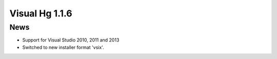 ﻿


.. _visual_hg_1.1.6:

=================================================================
Visual Hg 1.1.6
=================================================================


.. seealso:: 

   - https://visualhg.codeplex.com/releases/view/40544?RateReview=true




News
=====

- Support for Visual Studio 2010, 2011 and 2013
- Switched to new installer format 'vsix'.
